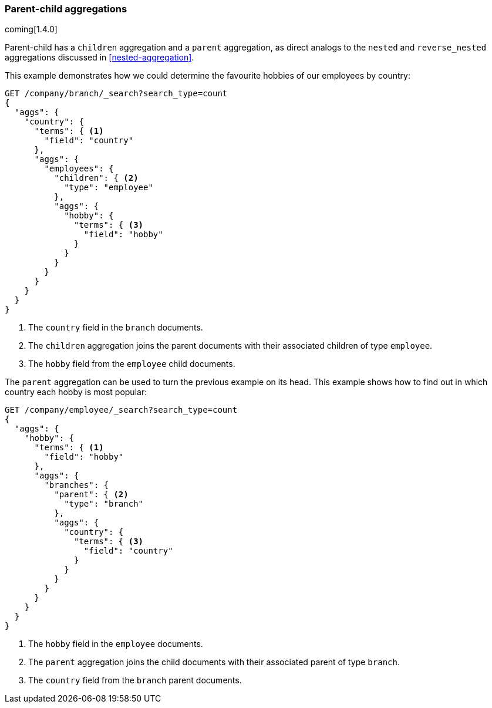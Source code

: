 [[parent-child-aggs]]
=== Parent-child aggregations

coming[1.4.0]

/////////////////////

TODO: Uncomment when docs exist on ref site

Parent-child has a
{ref}search-aggregations-bucket-children-aggregation.html[`children` aggregation] and a
{ref}search-aggregations-bucket-parent-aggregation.html[`parent` aggregation],
as direct analogs to the `nested` and `reverse_nested` aggregations discussed
in <<nested-aggregation>>.

/////////////////////

Parent-child has a `children` aggregation and a `parent` aggregation,
as direct analogs to the `nested` and `reverse_nested` aggregations discussed
in <<nested-aggregation>>.

This example demonstrates how we could determine the favourite hobbies of our
employees by country:

[source,json]
-------------------------
GET /company/branch/_search?search_type=count
{
  "aggs": {
    "country": {
      "terms": { <1>
        "field": "country"
      },
      "aggs": {
        "employees": {
          "children": { <2>
            "type": "employee"
          },
          "aggs": {
            "hobby": {
              "terms": { <3>
                "field": "hobby"
              }
            }
          }
        }
      }
    }
  }
}
-------------------------
<1> The `country` field in the `branch` documents.
<2> The `children` aggregation joins the parent documents with
    their associated children of type `employee`.
<3> The `hobby` field from the `employee` child documents.

The `parent` aggregation can be used to turn the previous example on its head.
This example shows how to find out in which country each hobby is most
popular:

[source,json]
-------------------------
GET /company/employee/_search?search_type=count
{
  "aggs": {
    "hobby": {
      "terms": { <1>
        "field": "hobby"
      },
      "aggs": {
        "branches": {
          "parent": { <2>
            "type": "branch"
          },
          "aggs": {
            "country": {
              "terms": { <3>
                "field": "country"
              }
            }
          }
        }
      }
    }
  }
}
-------------------------
<1> The `hobby` field in the `employee` documents.
<2> The `parent` aggregation joins the child documents with
    their associated parent of type `branch`.
<3> The `country` field from the `branch` parent documents.



